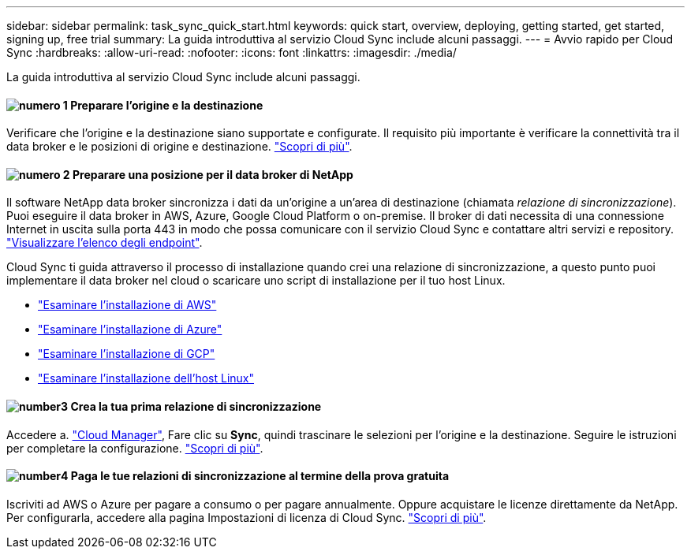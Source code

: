 ---
sidebar: sidebar 
permalink: task_sync_quick_start.html 
keywords: quick start, overview, deploying, getting started, get started, signing up, free trial 
summary: La guida introduttiva al servizio Cloud Sync include alcuni passaggi. 
---
= Avvio rapido per Cloud Sync
:hardbreaks:
:allow-uri-read: 
:nofooter: 
:icons: font
:linkattrs: 
:imagesdir: ./media/


La guida introduttiva al servizio Cloud Sync include alcuni passaggi.



==== image:number1.png["numero 1"] Preparare l'origine e la destinazione

[role="quick-margin-para"]
Verificare che l'origine e la destinazione siano supportate e configurate. Il requisito più importante è verificare la connettività tra il data broker e le posizioni di origine e destinazione. link:reference_sync_requirements.html["Scopri di più"].



==== image:number2.png["numero 2"] Preparare una posizione per il data broker di NetApp

[role="quick-margin-para"]
Il software NetApp data broker sincronizza i dati da un'origine a un'area di destinazione (chiamata _relazione di sincronizzazione_). Puoi eseguire il data broker in AWS, Azure, Google Cloud Platform o on-premise. Il broker di dati necessita di una connessione Internet in uscita sulla porta 443 in modo che possa comunicare con il servizio Cloud Sync e contattare altri servizi e repository. link:reference_sync_networking.html["Visualizzare l'elenco degli endpoint"].

[role="quick-margin-para"]
Cloud Sync ti guida attraverso il processo di installazione quando crei una relazione di sincronizzazione, a questo punto puoi implementare il data broker nel cloud o scaricare uno script di installazione per il tuo host Linux.

[role="quick-margin-list"]
* link:task_sync_installing_aws.html["Esaminare l'installazione di AWS"]
* link:task_sync_installing_azure.html["Esaminare l'installazione di Azure"]
* link:task_sync_installing_gcp.html["Esaminare l'installazione di GCP"]
* link:task_sync_installing_linux.html["Esaminare l'installazione dell'host Linux"]




==== image:number3.png["number3"] Crea la tua prima relazione di sincronizzazione

[role="quick-margin-para"]
Accedere a. https://cloudmanager.netapp.com/["Cloud Manager"^], Fare clic su *Sync*, quindi trascinare le selezioni per l'origine e la destinazione. Seguire le istruzioni per completare la configurazione. link:task_sync_creating_relationships.html["Scopri di più"].



==== image:number4.png["number4"] Paga le tue relazioni di sincronizzazione al termine della prova gratuita

[role="quick-margin-para"]
Iscriviti ad AWS o Azure per pagare a consumo o per pagare annualmente. Oppure acquistare le licenze direttamente da NetApp. Per configurarla, accedere alla pagina Impostazioni di licenza di Cloud Sync. link:task_sync_licensing.html["Scopri di più"].
